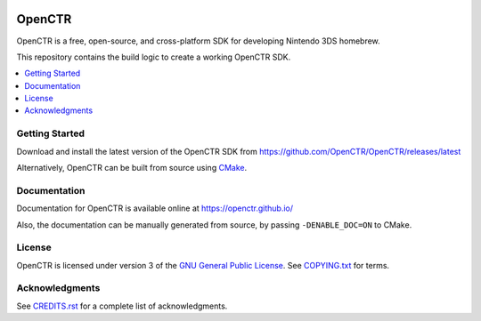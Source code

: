 |Logo|

=========
 OpenCTR 
=========

|Release| |Status| |License|

OpenCTR is a free, open-source, and cross-platform SDK for developing 
Nintendo 3DS homebrew.

This repository contains the build logic to create a working OpenCTR SDK.

.. contents::
   :local:
   :depth: 1
   :backlinks: none

Getting Started
---------------

Download and install the latest version of the OpenCTR SDK from 
https://github.com/OpenCTR/OpenCTR/releases/latest

Alternatively, OpenCTR can be built from source using `CMake`_.

Documentation
-------------

Documentation for OpenCTR is available online at https://openctr.github.io/

Also, the documentation can be manually generated from source, by passing 
``-DENABLE_DOC=ON`` to CMake.

License
-------

OpenCTR is licensed under version 3 of the `GNU General Public License`_.
See `COPYING.txt`_ for terms.

Acknowledgments
---------------

See `CREDITS.rst`_ for a complete list of acknowledgments.

.. |Logo| image:: https://openctr.github.io/_static/logo.svg
   :alt: OpenCTR Logo
   :width: 250px
   :target: https://openctr.github.io/

.. |Status| image:: https://img.shields.io/travis/OpenCTR/OpenCTR.svg?style=flat-square&label=Build
   :alt: TravisCI status.
   :target: https://travis-ci.org/OpenCTR/OpenCTR

.. |Release| image:: https://img.shields.io/github/release/OpenCTR/OpenCTR.svg?style=flat-square&label=Release
   :alt: Latest Release
   :target: https://github.com/OpenCTR/OpenCTR/releases/latest

.. |License| image:: https://img.shields.io/github/license/OpenCTR/OpenCTR.svg?style=flat-square&label=License
   :alt: GNU General Public License v3.0
   :target: http://choosealicense.com/licenses/gpl-3.0/

.. _CMake: http://www.cmake.org/

.. _GNU General Public License: http://www.gnu.org/licenses/gpl-3.0.html

.. _COPYING.txt: ./COPYING.txt: 

.. _CREDITS.rst: ./CREDITS.rst


